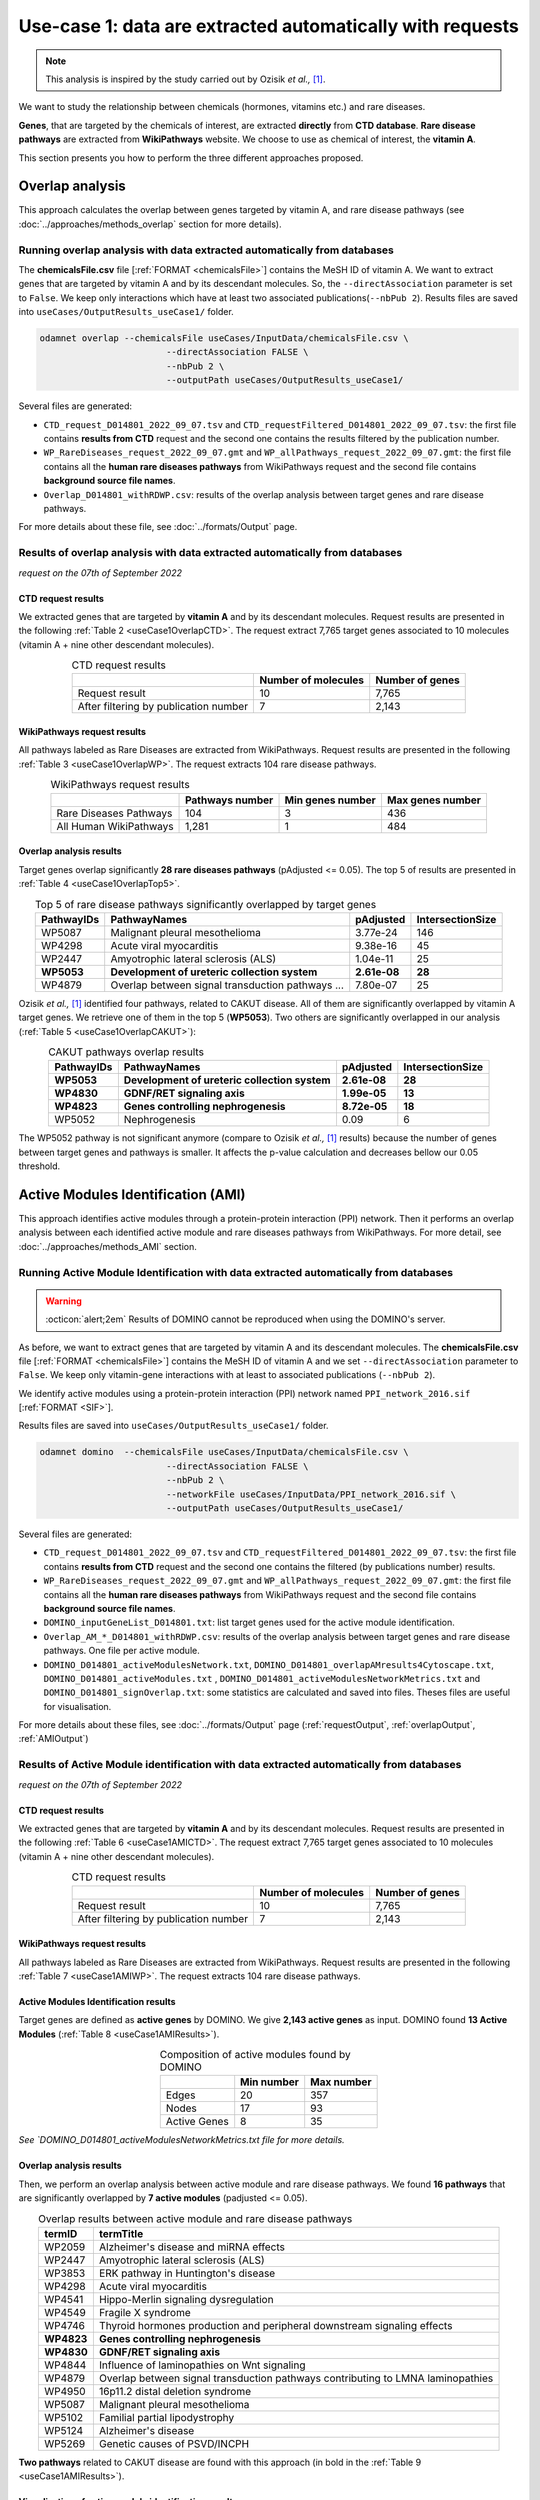 .. _usecase1:

============================================================
Use-case 1: data are extracted automatically with requests
============================================================

.. note::

    This analysis is inspired by the study carried out by Ozisik *et al.,* [1]_.

We want to study the relationship between chemicals (hormones, vitamins etc.) and rare diseases.

**Genes**, that are targeted by the chemicals of interest, are extracted **directly** from **CTD database**.
**Rare disease pathways** are extracted from **WikiPathways** website.
We choose to use as chemical of interest, the **vitamin A**.

This section presents you how to perform the three different approaches proposed.

.. _useCase1_overlap:

Overlap analysis
=====================

This approach calculates the overlap between genes targeted by vitamin A, and rare disease pathways
(see :doc:`../approaches/methods_overlap` section for more details).

Running overlap analysis with data extracted automatically from databases
----------------------------------------------------------------------------

The **chemicalsFile.csv** file [:ref:`FORMAT <chemicalsFile>`] contains the MeSH ID of vitamin A. We want to extract genes that are targeted by vitamin A
and by its descendant molecules. So, the ``--directAssociation`` parameter is set to ``False``.
We keep only interactions which have at least two associated publications(``--nbPub 2``).
Results files are saved into ``useCases/OutputResults_useCase1/`` folder.

.. code-block:: bash

        odamnet overlap --chemicalsFile useCases/InputData/chemicalsFile.csv \
                                --directAssociation FALSE \
                                --nbPub 2 \
                                --outputPath useCases/OutputResults_useCase1/

Several files are generated:

- ``CTD_request_D014801_2022_09_07.tsv`` and ``CTD_requestFiltered_D014801_2022_09_07.tsv``:
  the first file contains **results from CTD** request and the second one contains the results filtered by the publication number.

- ``WP_RareDiseases_request_2022_09_07.gmt`` and ``WP_allPathways_request_2022_09_07.gmt``:
  the first file contains all the **human rare diseases pathways** from WikiPathways request
  and the second file contains **background source file names**.

- ``Overlap_D014801_withRDWP.csv``: results of the overlap analysis between target genes and rare disease pathways.

For more details about these file, see :doc:`../formats/Output` page.

Results of overlap analysis with data extracted automatically from databases
-------------------------------------------------------------------------------

*request on the 07th of September 2022*

CTD request results
~~~~~~~~~~~~~~~~~~~~~

We extracted genes that are targeted by **vitamin A** and by its descendant molecules. Request results are presented in the
following :ref:`Table 2 <useCase1OverlapCTD>`. The request extract 7,765 target genes associated to 10 molecules (vitamin A + nine other descendant molecules).

.. _useCase1OverlapCTD:
.. table:: CTD request results
    :align: center

    +---------------------------------------+---------------------+-----------------+
    |                                       | Number of molecules | Number of genes |
    +=======================================+=====================+=================+
    |          Request result               |          10         |      7,765      |
    +---------------------------------------+---------------------+-----------------+
    | After filtering by publication number |          7          |      2,143      |
    +---------------------------------------+---------------------+-----------------+

WikiPathways request results
~~~~~~~~~~~~~~~~~~~~~~~~~~~~~~~~

All pathways labeled as Rare Diseases are extracted from WikiPathways. Request results are presented in the following
:ref:`Table 3 <useCase1OverlapWP>`. The request extracts 104 rare disease pathways.

.. _useCase1OverlapWP:
.. table:: WikiPathways request results
    :align: center

    +------------------------+-----------------+------------------+------------------+
    |                        | Pathways number | Min genes number | Max genes number |
    +========================+=================+==================+==================+
    | Rare Diseases Pathways |       104       |         3        |        436       |
    +------------------------+-----------------+------------------+------------------+
    | All Human WikiPathways |      1,281      |         1        |        484       |
    +------------------------+-----------------+------------------+------------------+

Overlap analysis results
~~~~~~~~~~~~~~~~~~~~~~~~~~~~~~~~

Target genes overlap significantly **28 rare diseases pathways** (pAdjusted <= 0.05). The top 5 of results are presented in
:ref:`Table 4 <useCase1OverlapTop5>`.

.. _useCase1OverlapTop5:
.. table:: Top 5 of rare disease pathways significantly overlapped by target genes
    :align: center

    +------------+--------------------------------------------------+--------------+------------------+
    | PathwayIDs |                   PathwayNames                   |   pAdjusted  | IntersectionSize |
    +============+==================================================+==============+==================+
    |   WP5087   | Malignant pleural mesothelioma                   |   3.77e-24   |        146       |
    +------------+--------------------------------------------------+--------------+------------------+
    |   WP4298   | Acute viral myocarditis                          |   9.38e-16   |        45        |
    +------------+--------------------------------------------------+--------------+------------------+
    |   WP2447   | Amyotrophic lateral sclerosis (ALS)              |   1.04e-11   |        25        |
    +------------+--------------------------------------------------+--------------+------------------+
    | **WP5053** | **Development of ureteric collection system**    | **2.61e-08** |      **28**      |
    +------------+--------------------------------------------------+--------------+------------------+
    |   WP4879   | Overlap between signal transduction pathways ... |   7.80e-07   |        25        |
    +------------+--------------------------------------------------+--------------+------------------+

Ozisik *et al.,* [1]_ identified four pathways, related to CAKUT disease. All of them are significantly overlapped by vitamin A
target genes. We retrieve one of them in the top 5 (**WP5053**). Two others are significantly overlapped in our analysis
(:ref:`Table 5 <useCase1OverlapCAKUT>`):

.. _useCase1OverlapCAKUT:
.. table:: CAKUT pathways overlap results
    :align: center

    +------------+-----------------------------------------------+--------------+------------------+
    | PathwayIDs |                  PathwayNames                 |   pAdjusted  | IntersectionSize |
    +============+===============================================+==============+==================+
    | **WP5053** | **Development of ureteric collection system** | **2.61e-08** |      **28**      |
    +------------+-----------------------------------------------+--------------+------------------+
    | **WP4830** | **GDNF/RET signaling axis**                   | **1.99e-05** |      **13**      |
    +------------+-----------------------------------------------+--------------+------------------+
    | **WP4823** | **Genes controlling nephrogenesis**           | **8.72e-05** |      **18**      |
    +------------+-----------------------------------------------+--------------+------------------+
    |   WP5052   | Nephrogenesis                                 |     0.09     |         6        |
    +------------+-----------------------------------------------+--------------+------------------+

The WP5052 pathway is not significant anymore (compare to Ozisik *et al.,* [1]_ results) because the number of genes between
target genes and pathways is smaller. It affects the p-value calculation and decreases bellow our 0.05 threshold.

.. _useCase1_AMI:

Active Modules Identification (AMI)
======================================

This approach identifies active modules through a protein-protein interaction (PPI) network. Then it performs an
overlap analysis between each identified active module and rare diseases pathways from WikiPathways.
For more detail, see :doc:`../approaches/methods_AMI` section.

Running Active Module Identification with data extracted automatically from databases
-----------------------------------------------------------------------------------------

.. warning::

   :octicon:`alert;2em` Results of DOMINO cannot be reproduced when using the DOMINO's server.

As before, we want to extract genes that are targeted by vitamin A and its descendant molecules. The **chemicalsFile.csv** file
[:ref:`FORMAT <chemicalsFile>`] contains the MeSH ID of vitamin A and we set ``--directAssociation`` parameter to ``False``.
We keep only vitamin-gene interactions with at least to associated publications (``--nbPub 2``).

We identify active modules using a protein-protein interaction (PPI) network named ``PPI_network_2016.sif`` [:ref:`FORMAT <SIF>`].

Results files are saved into ``useCases/OutputResults_useCase1/`` folder.

.. code-block:: bash

        odamnet domino  --chemicalsFile useCases/InputData/chemicalsFile.csv \
                                --directAssociation FALSE \
                                --nbPub 2 \
                                --networkFile useCases/InputData/PPI_network_2016.sif \
                                --outputPath useCases/OutputResults_useCase1/

Several files are generated:

- ``CTD_request_D014801_2022_09_07.tsv`` and ``CTD_requestFiltered_D014801_2022_09_07.tsv``:
  the first file contains **results from CTD** request and the second one contains the filtered (by publications number) results.

- ``WP_RareDiseases_request_2022_09_07.gmt`` and ``WP_allPathways_request_2022_09_07.gmt``:
  the first file contains all the **human rare diseases pathways** from WikiPathways request
  and the second file contains **background source file names**.

- ``DOMINO_inputGeneList_D014801.txt``: list target genes used for the active module identification.

- ``Overlap_AM_*_D014801_withRDWP.csv``: results of the overlap analysis between target genes and rare disease pathways.
  One file per active module.

- ``DOMINO_D014801_activeModulesNetwork.txt``, ``DOMINO_D014801_overlapAMresults4Cytoscape.txt``, ``DOMINO_D014801_activeModules.txt``
  , ``DOMINO_D014801_activeModulesNetworkMetrics.txt`` and ``DOMINO_D014801_signOverlap.txt``: some statistics are
  calculated and saved into files. Theses files are useful for visualisation.

For more details about these files, see :doc:`../formats/Output` page (:ref:`requestOutput`, :ref:`overlapOutput`, :ref:`AMIOutput`)

Results of Active Module identification with data extracted automatically from databases
-------------------------------------------------------------------------------------------

*request on the 07th of September 2022*

CTD request results
~~~~~~~~~~~~~~~~~~~~~

We extracted genes that are targeted by **vitamin A** and by its descendant molecules. Request results are presented in the
following :ref:`Table 6 <useCase1AMICTD>`. The request extract 7,765 target genes associated to 10 molecules (vitamin A + nine other descendant molecules).

.. _useCase1AMICTD:
.. table:: CTD request results
    :align: center

    +---------------------------------------+---------------------+-----------------+
    |                                       | Number of molecules | Number of genes |
    +=======================================+=====================+=================+
    |          Request result               |          10         |      7,765      |
    +---------------------------------------+---------------------+-----------------+
    | After filtering by publication number |          7          |      2,143      |
    +---------------------------------------+---------------------+-----------------+

WikiPathways request results
~~~~~~~~~~~~~~~~~~~~~~~~~~~~~~~~

All pathways labeled as Rare Diseases are extracted from WikiPathways. Request results are presented in the following
:ref:`Table 7 <useCase1AMIWP>`. The request extracts 104 rare disease pathways.

.. _useCase1AMIWP:
.. table:: WikiPathways request results
    :align: center

    +------------------------+-----------------+------------------+------------------+
    |                        | Pathways number | Min genes number | Max genes number |
    +========================+=================+==================+==================+
    | Rare Disease Pathways |       104       |         3        |        436       |
    +------------------------+-----------------+------------------+------------------+
    | All Human WikiPathways |      1,281      |         1        |        484       |
    +------------------------+-----------------+------------------+------------------+

Active Modules Identification results
~~~~~~~~~~~~~~~~~~~~~~~~~~~~~~~~~~~~~~~

Target genes are defined as **active genes** by DOMINO. We give **2,143 active genes** as input. DOMINO found
**13 Active Modules** (:ref:`Table 8 <useCase1AMIResults>`).

.. _useCase1AMIResults:
.. table:: Composition of active modules found by DOMINO
    :align: center

    +--------------+------------+------------+
    |              | Min number | Max number |
    +==============+============+============+
    |     Edges    |     20     |     357    |
    +--------------+------------+------------+
    |     Nodes    |     17     |     93     |
    +--------------+------------+------------+
    | Active Genes |      8     |     35     |
    +--------------+------------+------------+

*See `DOMINO_D014801_activeModulesNetworkMetrics.txt file for more details.*

Overlap analysis results
~~~~~~~~~~~~~~~~~~~~~~~~~~~~~~~~

Then, we perform an overlap analysis between active module and rare disease pathways. We found **16 pathways** that are significantly overlapped
by **7 active modules** (padjusted <= 0.05).

.. _useCase1AMIOverlap:
.. table:: Overlap results between active module and rare disease pathways
    :align: center

    +------------+---------------------------------------------------------------------------------+
    | termID     | termTitle                                                                       |
    +============+=================================================================================+
    | WP2059     | Alzheimer's disease and miRNA effects                                           |
    +------------+---------------------------------------------------------------------------------+
    | WP2447     | Amyotrophic lateral sclerosis (ALS)                                             |
    +------------+---------------------------------------------------------------------------------+
    | WP3853     | ERK pathway in Huntington's disease                                             |
    +------------+---------------------------------------------------------------------------------+
    | WP4298     | Acute viral myocarditis                                                         |
    +------------+---------------------------------------------------------------------------------+
    | WP4541     | Hippo-Merlin signaling dysregulation                                            |
    +------------+---------------------------------------------------------------------------------+
    | WP4549     | Fragile X syndrome                                                              |
    +------------+---------------------------------------------------------------------------------+
    | WP4746     | Thyroid hormones production and peripheral downstream signaling effects         |
    +------------+---------------------------------------------------------------------------------+
    | **WP4823** | **Genes controlling nephrogenesis**                                             |
    +------------+---------------------------------------------------------------------------------+
    | **WP4830** | **GDNF/RET signaling axis**                                                     |
    +------------+---------------------------------------------------------------------------------+
    | WP4844     | Influence of laminopathies on Wnt signaling                                     |
    +------------+---------------------------------------------------------------------------------+
    | WP4879     | Overlap between signal transduction pathways contributing to LMNA laminopathies |
    +------------+---------------------------------------------------------------------------------+
    | WP4950     | 16p11.2 distal deletion syndrome                                                |
    +------------+---------------------------------------------------------------------------------+
    | WP5087     | Malignant pleural mesothelioma                                                  |
    +------------+---------------------------------------------------------------------------------+
    | WP5102     | Familial partial lipodystrophy                                                  |
    +------------+---------------------------------------------------------------------------------+
    | WP5124     | Alzheimer's disease                                                             |
    +------------+---------------------------------------------------------------------------------+
    | WP5269     | Genetic causes of PSVD/INCPH                                                    |
    +------------+---------------------------------------------------------------------------------+

**Two pathways** related to CAKUT disease are found with this approach (in bold in the :ref:`Table 9 <useCase1AMIResults>`).

Visualisation of active module identification results
~~~~~~~~~~~~~~~~~~~~~~~~~~~~~~~~

It could be interesting to visualise the active modules found and add on them the overlap results. To do that, we used
a network representation (:numref:`dominoUsage1Fig`). To know how to create this figure, see the :ref:`networkAMI` section.

.. _dominoUsage1Fig:
.. figure:: ../../pictures/example1_DOMINO_AMnetwork.png
   :alt: usecase1 AMI
   :align: center

   : Network visualisation of Active modules which are enriched by RD pathways

Some network are enriched with the same pathways whereas other contain genes involved in different pathways. Target genes
(i.e. active genes, grey nodes) could be part of pathways as non-target genes (white nodes).

.. _useCase1_RWR:

Random Walk with Restart (RWR)
=================================

The third approach, Random Walk with Restart (RWR), is applied into two different multilayer compositions:

1. Multiplex (PPI + Complex + Reactome) and Rare Disease pathways network connected to genes nodes
2. Multiplex (PPI + Complex + Reactome) and Disease-Disease similarity network linked with a bipartite

*For more details about RWR, see* :doc:`../approaches/methods_RWR`.

Running Random Walk analysis with data extracted automatically from databases
--------------------------------------------------------------------------------

| To know how to create the Rare Disease pathways network network: see :ref:`pathwaysOfInterestNet`.
| To know how to create the disease-disease similarity network: see :ref:`DDnet`.

Whatever the network used, we want to extract target genes of vitamin A and its descendant molecules (``--directAssociation False``).
The **chemicalsFile.csv** file [:ref:`FORMAT <chemicalsFile>`] contains the MeSH ID of vitamin A.
Then, we keep vitamin-gene interaction with at least 2 associated publications (``--nbPub 2``).

MultiXrank needs a configuration file (``--configPath``) and the networks path (``--networksPath``). We run the analysis with
default parameters.

The target genes are set as seeds for the walk and saved into a file ``--seedsFile examples/InputData/seeds.txt``.
You need to give the SIF name (``--sifFileName``) to save the network results and the top number of results too
(``--top 10``).

Results files are saved into ``useCases/OutputResults_useCase1/`` folder.

If you need more details about the input format files, see :ref:`GR` and :ref:`configFile` parts.

.. tip::

    Whatever the networks used, the **command line is the same**. But you have to **change** the network name inside the
    **configuration file**.

    .. tabs::

        .. group-tab:: Rare Disease pathways network

            .. code-block:: bash
                :emphasize-lines: 9,11

                 multiplex:
                     1:
                         layers:
                             - multiplex/1/Complexes_Nov2020.gr
                             - multiplex/1/PPI_Jan2021.gr
                             - multiplex/1/Reactome_Nov2020.gr
                     2:
                         layers:
                             - multiplex/2/WP_RareDiseasesNetwork_fromRequest.sif
                 bipartite:
                     bipartite/Bipartite_WP_RareDiseases_geneSymbols_fromRequest.tsv:
                         source: 2
                         target: 1
                 seed:
                     seeds.txt

        .. group-tab:: Disease-Disease similarity network

            .. code-block:: bash
               :emphasize-lines: 9,11

                multiplex:
                    1:
                        layers:
                            - multiplex/1/Complexes_Nov2020.gr
                            - multiplex/1/PPI_Jan2021.gr
                            - multiplex/1/Reactome_Nov2020.gr
                    2:
                        layers:
                            - multiplex/2/DiseaseSimilarity_network_2022_06_11.txt
                bipartite:
                    bipartite/Bipartite_genes_to_OMIM_2022_09_27.txt:
                        source: 2
                        target: 1
                seed:
                    seeds.txt


.. code-block:: bash

    odamnet multixrank  --chemicalsFile useCases/InputData/chemicalsFile.csv \
                                --directAssociation FALSE \
                                --nbPub 2 \
                                --configPath useCases/InputData/config_minimal_useCase1.yml \
                                --networksPath useCases/InputData/ \
                                --seedsFile useCases/InputData/seeds.txt \
                                --sifFileName resultsNetwork_useCase1.sif \
                                --top 10 \
                                --outputPath useCases/OutputResults_useCase1/

Several files are generated:

- ``CTD_request_D014801_2022_09_07.tsv`` and ``CTD_requestFiltered_D014801_2022_09_07.tsv``:
  the first file contains **results from CTD** request and the second one contains the filtered (by publications number) results.

- ``RWR_D014801/`` folder with the walk results:

    - ``config_minimal_useCase1.yml`` and ``seeds.txt``: copies of the input files

    - ``multiplex_1.tsv`` and ``multiplex_2.tsv``: score for each feature. 1 corresponds to the multiplex and 2 to
      the RD pathways network (depends of the network folder name).

    - ``resultsNetwork_useCase1.sif``: SIF file that contains the network result

For more details about these file, see :doc:`../formats/Output` page.

Results of Random Walk analysis with data extracted automatically from databases
-----------------------------------------------------------------------------------

*request on the 07th of September 2022*

CTD request results
~~~~~~~~~~~~~~~~~~~~~~~~

We extracted genes that are targeted by **vitamin A** and by its descendant molecules. Request results are presented in the
following :ref:`Table 10 <useCase1RWRCTD>`. The request extract 7,765 target genes associated to 10 molecules (vitamin A + nine others descendant molecules).

.. _useCase1RWRCTD:
.. table:: CTD request results
    :align: center

    +----------------------------------+---------------------+-----------------+
    |                                  | Number of molecules | Number of genes |
    +==================================+=====================+=================+
    |          Request result          |          10         |      7,765      |
    +----------------------------------+---------------------+-----------------+
    | After filtering by papers number |          7          |      2,143      |
    +----------------------------------+---------------------+-----------------+

Random Walk with Restart results
~~~~~~~~~~~~~~~~~~~~~~~~~~~~~~~~~~~~

We use the default parameters, whatever the networks used.

Rare Disease pathways network analysis
""""""""""""""""""""""""""""""""""""""""""

*In this part, we present results found for the first multiplex composition: multiplex + RD pathways.*

First, target genes are used as seed to start the walk: ``1,988/2,143`` genes are used.

The gene with the highest score is ``VCAM1`` with ``score = 0.0002083975629882177`` (it's a seed). This score helps
us to select a list of pathways. All pathways with a score bigger than this score are extracted and considered as connected
with target genes (i.e. seeds).

According this highest score, **27 pathways** are selected (:ref:`Table 11 <useCase1_pathwaysRWR>`).

.. _useCase1_pathwaysRWR:
.. table:: Pathways linked to target genes
    :align: center

    +------------+-----------------------------------------------------+--------------+
    | node       | pathways                                            | score        |
    +============+=====================================================+==============+
    | WP5087     | Malignant pleural mesothelioma                      | 0.002871     |
    +------------+-----------------------------------------------------+--------------+
    | WP4673     | Male infertility                                    | 0.000868     |
    +------------+-----------------------------------------------------+--------------+
    | WP5124     | Alzheimer's disease                                 | 0.000775     |
    +------------+-----------------------------------------------------+--------------+
    | WP2059     | Alzheimer's disease and miRNA effects               | 0.000775     |
    +------------+-----------------------------------------------------+--------------+
    | WP4298     | Acute viral myocarditis                             | 0.000731     |
    +------------+-----------------------------------------------------+--------------+
    | WP4746     | Thyroid hormones production and peripheral ...      | 0.000622     |
    +------------+-----------------------------------------------------+--------------+
    | WP3584     | MECP2 and associated Rett syndrome                  | 0.000601     |
    +------------+-----------------------------------------------------+--------------+
    | WP5224     | 2q37 copy number variation syndrome                 | 0.000567     |
    +------------+-----------------------------------------------------+--------------+
    | WP4549     | Fragile X syndrome                                  | 0.000555     |
    +------------+-----------------------------------------------------+--------------+
    | WP4657     | 22q11.2 copy number variation syndrome              | 0.000522     |
    +------------+-----------------------------------------------------+--------------+
    | WP4541     | Hippo-Merlin signaling dysregulation                | 0.000521     |
    +------------+-----------------------------------------------------+--------------+
    | WP4932     | 7q11.23 copy number variation syndrome              | 0.000492     |
    +------------+-----------------------------------------------------+--------------+
    | **WP5053** | **Development of ureteric collection system**       | **0.000454** |
    +------------+-----------------------------------------------------+--------------+
    | WP4949     | 16p11.2 proximal deletion syndrome                  | 0.000442     |
    +------------+-----------------------------------------------------+--------------+
    | WP5114     | Nucleotide excision repair in xeroderma pigmentosum | 0.000394     |
    +------------+-----------------------------------------------------+--------------+
    | WP4312     | Rett syndrome causing genes                         | 0.000393     |
    +------------+-----------------------------------------------------+--------------+
    | WP2447     | Amyotrophic lateral sclerosis (ALS)                 | 0.000384     |
    +------------+-----------------------------------------------------+--------------+
    | WP4879     | Overlap between signal transduction pathways ...    | 0.000328     |
    +------------+-----------------------------------------------------+--------------+
    | WP4906     | 3q29 copy number variation syndrome                 | 0.000305     |
    +------------+-----------------------------------------------------+--------------+
    | WP4540     | Hippo signaling regulation pathways                 | 0.000303     |
    +------------+-----------------------------------------------------+--------------+
    | WP5222     | 2q13 copy number variation syndrome                 | 0.000284     |
    +------------+-----------------------------------------------------+--------------+
    | WP3995     | Prion disease pathway                               | 0.000280     |
    +------------+-----------------------------------------------------+--------------+
    | WP3998     | Prader-Willi and Angelman syndrome                  | 0.000247     |
    +------------+-----------------------------------------------------+--------------+
    | WP4803     | Ciliopathies                                        | 0.000244     |
    +------------+-----------------------------------------------------+--------------+
    | WP2371     | Parkinson's disease pathway                         | 0.000231     |
    +------------+-----------------------------------------------------+--------------+
    | **WP4823** | **Genes controlling nephrogenesis**                 | **0.000221** |
    +------------+-----------------------------------------------------+--------------+
    | WP4545     | Oxysterols derived from cholesterol                 | 0.000214     |
    +------------+-----------------------------------------------------+--------------+

Two pathways related to CAKUT disease are found: WP5053 and WP4823. You can visualise the results with a network as
shown on the :numref:`useCase1_orsum`.

.. _useCase1_pathwaysNetworkRWR:
.. figure:: ../../pictures/RWR_pathwaysNet_useCase1.png
   :alt: usecase 1 pathwaysNetworkRWR
   :align: center

   : Results from RWR through the molecular multilayer and Rare Disease pathways network

    Disease pathways are represented by triangle nodes in pink, genes are represented by white nodes and target genes by grey nodes.


Disease-Disease similarity network
"""""""""""""""""""""""""""""""""""""

*In this part, we present results found for the second multiplex composition: multiplex + disease-disease network.*

First, target genes are used as seed to start the walk: ``1,988/2,143`` genes are used.

We selected the top 10 of diseases (:ref:`Table 12 <useCase1_diseasesRWR>`).

.. _useCase1_diseasesRWR:
.. table:: Diseases linked to target genes
    :align: center

    +-------------+-----------------------------------------+----------+
    | node        | Disease name                            | score    |
    +=============+=========================================+==========+
    | OMIM:601626 | Leukemia, acute myeloid                 | 0.000161 |
    +-------------+-----------------------------------------+----------+
    | OMIM:125853 | Diabetes mellitus, noninsulin-dependent | 0.000155 |
    +-------------+-----------------------------------------+----------+
    | OMIM:114500 | Colorectal cancer                       | 0.000153 |
    +-------------+-----------------------------------------+----------+
    | OMIM:211980 | Lung cancer, susceptibility to          | 0.000117 |
    +-------------+-----------------------------------------+----------+
    | OMIM:600807 | Asthma, susceptibility to               | 0.000103 |
    +-------------+-----------------------------------------+----------+
    | OMIM:114480 | Breast cancer                           | 0.000087 |
    +-------------+-----------------------------------------+----------+
    | OMIM:601665 | OBESITY                                 | 0.000067 |
    +-------------+-----------------------------------------+----------+
    | OMIM:114550 | Hepatocellular carcinoma                | 0.000066 |
    +-------------+-----------------------------------------+----------+
    | OMIM:613659 | Gastric cancer, somatic                 | 0.000064 |
    +-------------+-----------------------------------------+----------+
    | OMIM:180300 | Rheumatoid arthritis                    | 0.000064 |
    +-------------+-----------------------------------------+----------+

You can represent the results with a network as shown in the :numref:`useCase1_simNetworkRWR`.

.. _useCase1_simNetworkRWR:
.. figure:: ../../pictures/RWR_pathwaysNet_useCase1_simNet.png
   :alt: usecase 1 simNetworkRWR
   :align: center

   : Results from RWR through the molecular multilayer and disease-disease similarity network

    Diseases are represented by triangle pink nodes, genes are represented by white nodes and target genes by grey nodes.


Rare disease pathways identified
====================================

Approaches give us a list of RD pathways significantly connected to vitamin A target genes. To easily compare results,
we use orsum [2]_. Results are displayed into a heatmap in the :numref:`useCase1_orsum`.

.. code-block:: bash

    orsum.py    --gmt 00_Data/WP_RareDiseases_request_2022_09_07.gmt \
                --files Overlap_D014801_withRDWP.4Orsum DOMINO_D014801_signOverlap.4Orsum diseasesResults.4Orsum \
                --fileAliases Overlap DOMINO multiXrank \
                --outputFolder useCase1Comparison/

.. _useCase1_orsum:
.. figure:: ../../pictures/useCase1_orsum.png
   :alt: usecase1 orsum
   :align: center

   : Comparison of use-case 1 results using orsum

References
============
.. [1] Ozisik, O., Ehrhart, F., Evelo, C. T., Mantovani, A., & Baudot, A. (2021). Overlap of vitamin A and vitamin D target genes with CAKUT-related processes. F1000Research, 10.
.. [2] Ozisik, O., Térézol, M., & Baudot, A. (2022). orsum: a Python package for filtering and comparing enrichment analyses using a simple principle. BMC bioinformatics, 23(1), 1-12.
